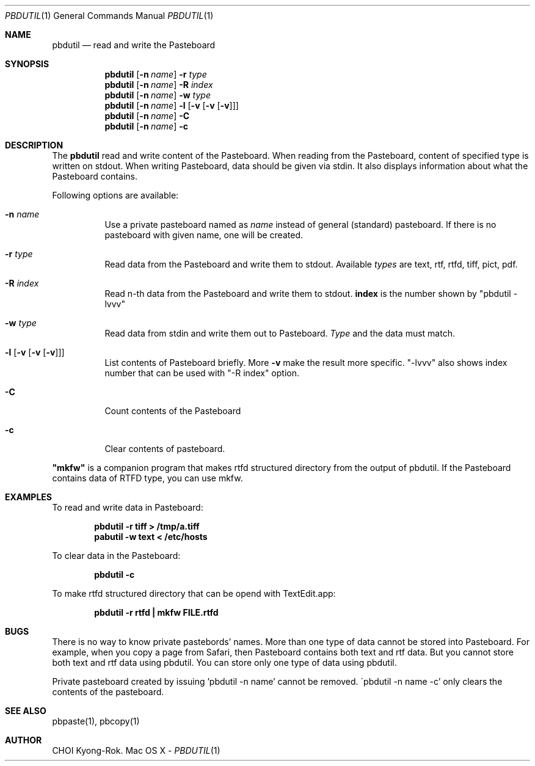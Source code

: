 .\" $Id: pbdutil.1,v 1.7 2018/05/01 08:39:02 rok Exp $
.\"
.Dd -
.Dt PBDUTIL 1
.Os "Mac OS X"
.Sh NAME
.Nm pbdutil
.Nd read and write the Pasteboard
.Sh SYNOPSIS
.Nm
.Op Fl n Ar name
.Fl r Ar type
.Nm
.Op Fl n Ar name
.Fl R Ar index
.Nm
.Op Fl n Ar name
.Fl w Ar type
.Nm
.Op Fl n Ar name
.Fl l Op Fl v Op Fl v Op Fl v
.Nm
.Op Fl n Ar name
.Fl C
.Nm
.Op Fl n Ar name
.Fl c
.Sh DESCRIPTION
The
.Nm
read and write content of the Pasteboard.  When reading from the Pasteboard,
content of specified type is written on stdout.  When writing
Pasteboard, data should be given via stdin.  It also displays information
about what the Pasteboard contains.
.Pp
Following options are available:
.Bl -tag -width Ds
.It Fl n Ar name
Use a private pasteboard named as
.Ar name
instead of general (standard) pasteboard.  If there is no pasteboard with 
given name, one will be created.
.It Fl r Ar type
Read data from the Pasteboard and write them to stdout.  Available 
.Ar types
are text, rtf, rtfd, tiff, pict, pdf.
.It Fl R Ar index
Read n-th data from the Pasteboard and write them to stdout.  \fBindex\fR is the
number shown by "pbdutil -lvvv"
.It Fl w Ar type
Read data from stdin and write them out to Pasteboard.  
.Ar Type
and the data must match.
.It Fl l Op Fl v Op Fl v Op Fl v
List contents of Pasteboard briefly.  More 
.Fl v
make the result more specific.  "-lvvv" also shows index number that can
be used with "-R index" option.
.It Fl C
Count contents of the Pasteboard
.It Fl c 
Clear contents of pasteboard.
.El
.Pp
\fB"mkfw"\fR is a companion program that makes rtfd structured directory from the output of pbdutil.  If the Pasteboard contains data of RTFD type, you can use mkfw.
.\" .Sh IMPLEMENTATION NOTES
.Sh EXAMPLES
To read and write data in Pasteboard: 
.Pp
.Dl "pbdutil -r tiff > /tmp/a.tiff"
.Dl "pabutil -w text < /etc/hosts
.Pp
To clear data in the Pasteboard:
.Pp
.Dl "pbdutil -c"
.Pp
To make rtfd structured directory that can be opend with TextEdit.app:
.Pp
.Dl "pbdutil -r rtfd | mkfw FILE.rtfd"
.Sh BUGS
There is no way to know private pastebords' names.
More than one type of data cannot be stored into Pasteboard.  For example,
when you copy a page from Safari, then Pasteboard contains both text and rtf
data.  But you cannot store both text and rtf data using pbdutil.  You can 
store only one type of data using pbdutil. 
.Pp
Private pasteboard created by issuing 'pbdutil -n name' cannot be removed.
\'pbdutil -n name -c' only clears the contents of the pasteboard.
.Sh SEE ALSO
.Pp
pbpaste(1), pbcopy(1)
.Sh AUTHOR
CHOI Kyong-Rok.
